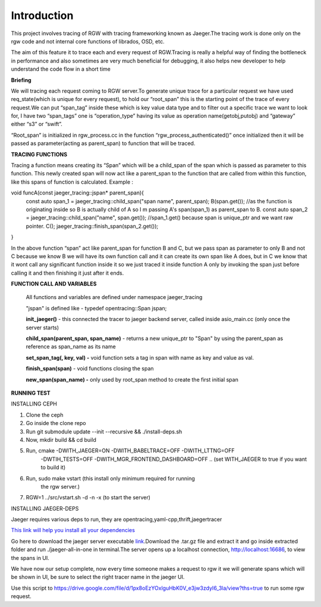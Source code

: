 
Introduction
============

This project involves tracing of RGW with tracing frameworking known as
Jaeger.The tracing work is done only on the rgw code and not internal
core functions of librados, OSD, etc.

The aim of this feature it to trace each and every request of
RGW.Tracing is really a helpful way of finding the bottleneck in
performance and also sometimes are very much beneficial for debugging,
it also helps new developer to help understand the code flow in a short
time

**Briefing**

We will tracing each request coming to RGW server.To generate unique
trace for a particular request we have used req_state(which is unique
for every request), to hold our “root_span” this is the starting point
of the trace of every request.We can put “span_tag” inside these which
is key value data type and to filter out a specific trace we want to
look for, I have two “span_tags” one is “operation_type” having its
value as operation name(getobj,putobj) and “gateway” either “s3” or
“swift”.

“Root_span” is initialized in rgw_process.cc in the function
“rgw_process_authenticated()” once initialized then it will be passed as
parameter(acting as parent_span) to function that will be traced.

**TRACING FUNCTIONS**

Tracing a function means creating its “Span” which will be a child_span
of the span which is passed as parameter to this function. This newly
created span will now act like a parent_span to the function that are
called from within this function, like this spans of function is
calculated.
Example : 

void funcA(const jaeger_tracing::jspan* parent_span){
      const auto span_1 = jaeger_tracing::child_span("span name", parent_span);
      B(span.get()); //as the function is originating inside so B is actually child of A so I m passing A's span(span_1) as parent_span to B.
      const auto span_2 = jaeger_tracing::child_span("name", span.get()); //span_1.get() because span is unique_ptr and we want raw pointer.
      C();
      jaeger_tracing::finish_span(span_2.get());
}

In the above function “span” act like parent_span for function B and C,
but we pass span as parameter to only B and not C because we know B we
will have its own function call and it can create its own span like A does, but in C we know that it wont call any significant function inside it
so we just traced it inside function A only by invoking the span just
before calling it and then finishing it just after it ends.

**FUNCTION CALL AND VARIABLES**

      All functions and variables are defined under namespace jaeger_tracing

      "jspan" is defined like - typedef opentracing::Span jspan;

      **init_jaeger()** - this connected the tracer to jaeger backend server,
      called inside asio_main.cc (only once the server starts)

      **child_span(parent_span, span_name)** - returns a new unique_ptr to "Span" by
      using the parent_span as reference as span_name as its name

      **set_span_tag(, key, val) -** void function sets a tag in span with
      name as key and value as val.

      **finish_span(span)** - void functions closing the span

      **new_span(span_name) -** only used by root_span method to create the
      first initial span

**RUNNING TEST**

INSTALLING CEPH

1. Clone the ceph

2. Go inside the clone repo

3. Run git submodule update --init --recursive && ./install-deps.sh

4. Now, mkdir build && cd build

5. Run, cmake -DWITH_JAEGER=ON -DWITH_BABELTRACE=OFF -DWITH_LTTNG=OFF
      -DWTIH_TESTS=OFF -DWITH_MGR_FRONTEND_DASHBOARD=OFF .. (set
      WITH_JAEGER to true if you want to build it)

6. Run, sudo make vstart (this install only minimum required for running
      the rgw server.)

7. RGW=1 ../src/vstart.sh -d -n -x (to start the server)

INSTALLING JAEGER-DEPS

Jaeger requires various deps to run, they are
opentracing,yaml-cpp,thrift,jaegertracer

`This link will help you install all your
dependencies <https://github.com/jaegertracing/jaeger-client-cpp/issues/162#issuecomment-565892473>`__

Go here to download the jaeger server executable
`link <https://www.jaegertracing.io/download/>`__.Download the .tar.gz
file and extract it and go inside extracted folder and run
./jaeger-all-in-one in terminal.The server opens up a localhost
connection, http://localhost:16686, to view the spans in UI.

We have now our setup complete, now every time someone makes a request
to rgw it we will generate spans which will be shown in UI, be sure to
select the right tracer name in the jaeger UI.

Use this script to
https://drive.google.com/file/d/1px8oEzYOxlguHbK0V_e3jw3zdyI6_3la/view?ths=true
to run some rgw request.
